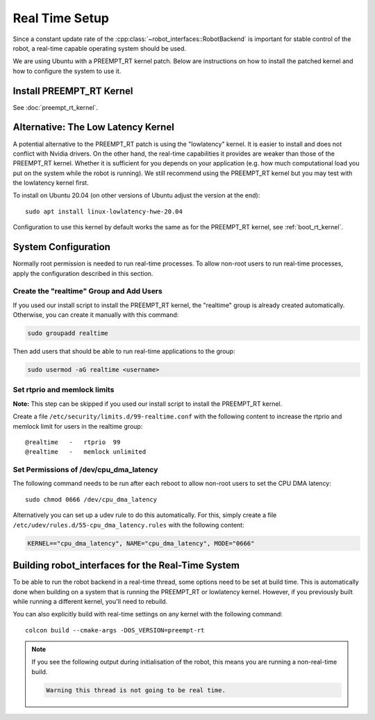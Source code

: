 ***************
Real Time Setup
***************

Since a constant update rate of the :cpp:class:`~robot_interfaces::RobotBackend`
is important for stable control of the robot, a real-time capable operating
system should be used.

We are using Ubuntu with a PREEMPT_RT kernel patch.  Below are instructions on
how to install the patched kernel and how to configure the system to use it.


Install PREEMPT_RT Kernel
=========================

See :doc:`preempt_rt_kernel`.


.. _lowlatency_kernel:

Alternative: The Low Latency Kernel
===================================

A potential alternative to the PREEMPT_RT patch is using the "lowlatency"
kernel.  It is easier to install and does not conflict with Nvidia drivers.  On
the other hand, the real-time capabilities it provides are weaker than those of
the PREEMPT_RT kernel.  Whether it is sufficient for you depends on your
application (e.g. how much computational load you put on the system while the
robot is running).  We still recommend using the PREEMPT_RT kernel but you may
test with the lowlatency kernel first.

To install on Ubuntu 20.04 (on other versions of Ubuntu adjust the version at
the end)::

    sudo apt install linux-lowlatency-hwe-20.04

Configuration to use this kernel by default works the same as for the PREEMPT_RT
kernel, see :ref:`boot_rt_kernel`.


System Configuration
====================

Normally root permission is needed to run real-time processes.  To allow
non-root users to run real-time processes, apply the configuration described in
this section.


Create the "realtime" Group and Add Users
-----------------------------------------

If you used our install script to install the PREEMPT_RT kernel, the "realtime"
group is already created automatically.  Otherwise, you can create it manually
with this command:

.. code-block:: sh

   sudo groupadd realtime

Then add users that should be able to run real-time applications to the group:

.. code-block:: sh

   sudo usermod -aG realtime <username>


Set rtprio and memlock limits
-----------------------------

**Note:** This step can be skipped if you used our install script to install the
PREEMPT_RT kernel.

Create a file ``/etc/security/limits.d/99-realtime.conf`` with the following
content to increase the rtprio and memlock limit for users in the realtime
group::

    @realtime   -   rtprio  99
    @realtime   -   memlock unlimited



Set Permissions of /dev/cpu_dma_latency
---------------------------------------

The following command needs to be run after each reboot to allow non-root users
to set the CPU DMA latency::

    sudo chmod 0666 /dev/cpu_dma_latency


Alternatively you can set up a udev rule to do this automatically.  For this,
simply create a file ``/etc/udev/rules.d/55-cpu_dma_latency.rules`` with the
following content:

.. code-block::

    KERNEL=="cpu_dma_latency", NAME="cpu_dma_latency", MODE="0666"


Building robot_interfaces for the Real-Time System
==================================================

To be able to run the robot backend in a real-time thread, some options need to
be set at build time.  This is automatically done when building on a system that
is running the PREEMPT_RT or lowlatency kernel.  However, if you previously
built while running a different kernel, you'll need to rebuild.

You can also explicitly build with real-time settings on any kernel with the
following command::

    colcon build --cmake-args -DOS_VERSION=preempt-rt


.. note::

    If you see the following output during initialisation of the robot, this
    means you are running a non-real-time build.

    .. code-block:: text

        Warning this thread is not going to be real time.

